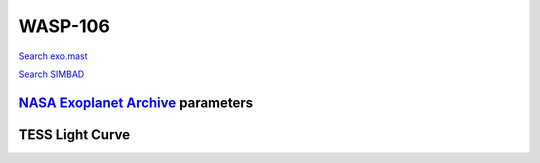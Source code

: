 WASP-106
========

`Search exo.mast <https://exo.mast.stsci.edu/exomast_planet.html?planet=WASP106b>`_

`Search SIMBAD <http://simbad.cds.unistra.fr/simbad/sim-basic?Ident=WASP-106&submit=SIMBAD+search>`_

.. raw:: html

   <table border="1" class="dataframe">
     <thead>
       <tr style="text-align: right;">
         <th>Date</th>
         <th>S</th>
         <th>err</th>
       </tr>
     </thead>
     <tbody>
       <tr>
         <td>1/6/21 11:16</td>
         <td>0.211235</td>
         <td>0.010039</td>
       </tr>
       <tr>
         <td>2/11/22 10:06</td>
         <td>0.155945</td>
         <td>0.007199</td>
       </tr>
     </tbody>
   </table>

`NASA Exoplanet Archive <https://exoplanetarchive.ipac.caltech.edu>`_ parameters
--------------------------------------------------------------------------------

.. raw:: html

   <table border="1" class="dataframe">
     <thead>
       <tr style="text-align: right;">
         <th></th>
         <th>WASP-106</th>
       </tr>
     </thead>
     <tbody>
       <tr>
         <th>st_teff</th>
         <td>6055.0</td>
       </tr>
       <tr>
         <th>st_spectype</th>
         <td>F9</td>
       </tr>
       <tr>
         <th>st_rad</th>
         <td>1.31</td>
       </tr>
       <tr>
         <th>st_mass</th>
         <td>0.93</td>
       </tr>
       <tr>
         <th>st_rotp</th>
         <td>NaN</td>
       </tr>
       <tr>
         <th>sy_bmag</th>
         <td>12.04</td>
       </tr>
       <tr>
         <th>sy_vmag</th>
         <td>11.21</td>
       </tr>
       <tr>
         <th>sy_gaiamag</th>
         <td>11.3659</td>
       </tr>
     </tbody>
   </table>

.. raw:: html

   <!-- include Aladin Lite CSS file in the head section of your page -->
   <link rel="stylesheet" href="https://aladin.u-strasbg.fr/AladinLite/api/v2/latest/aladin.min.css" />
    
   <!-- you can skip the following line if your page already integrates the jQuery library -->
   <script type="text/javascript" src="https://code.jquery.com/jquery-1.12.1.min.js" charset="utf-8"></script>
    
   <!-- insert this snippet where you want Aladin Lite viewer to appear and after the loading of jQuery -->
   <div id="aladin-lite-div" style="width:400px;height:400px;"></div>
   <script type="text/javascript" src="https://aladin.u-strasbg.fr/AladinLite/api/v2/latest/aladin.min.js" charset="utf-8"></script>
   <script type="text/javascript">
       var aladin = A.aladin('#aladin-lite-div', {survey: "P/DSS2/color", fov:0.2, target: "WASP-106"});
   </script>

TESS Light Curve
----------------

.. image:: figshare_pngs/WASP-106.png
  :width: 650
  :alt: WASP-106